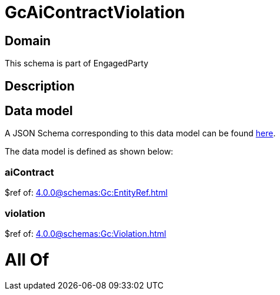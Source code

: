 = GcAiContractViolation

[#domain]
== Domain

This schema is part of EngagedParty

[#description]
== Description




[#data_model]
== Data model

A JSON Schema corresponding to this data model can be found https://tmforum.org[here].

The data model is defined as shown below:


=== aiContract
$ref of: xref:4.0.0@schemas:Gc:EntityRef.adoc[]


=== violation
$ref of: xref:4.0.0@schemas:Gc:Violation.adoc[]


= All Of 
